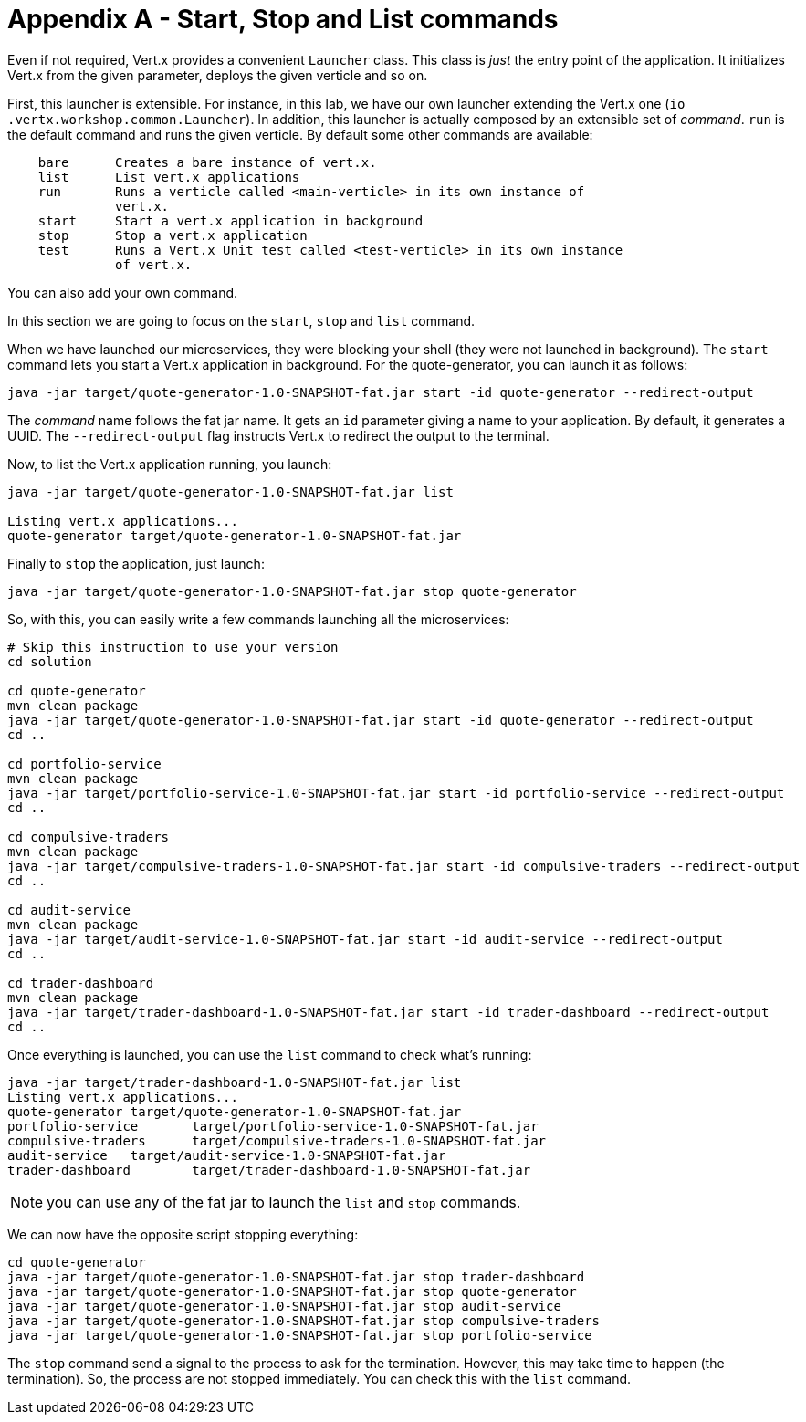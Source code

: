# Appendix A - Start, Stop and List commands

Even if not required, Vert.x provides a convenient `Launcher` class. This class is _just_ the entry point of the
application. It initializes Vert.x from the given parameter, deploys the given verticle and so on.

First, this launcher is extensible. For instance, in this lab, we have our own launcher extending the Vert.x one (`io
.vertx.workshop.common.Launcher`). In addition, this launcher is actually composed by an extensible set of _command_.
`run` is the default command and runs the given verticle. By default some other commands are available:

[source]
----
    bare      Creates a bare instance of vert.x.
    list      List vert.x applications
    run       Runs a verticle called <main-verticle> in its own instance of
              vert.x.
    start     Start a vert.x application in background
    stop      Stop a vert.x application
    test      Runs a Vert.x Unit test called <test-verticle> in its own instance
              of vert.x.
----

You can also add your own command.

In this section we are going to focus on the `start`, `stop` and `list` command.

When we have launched our microservices, they were blocking your shell (they were not launched in background). The
`start` command lets you start a Vert.x application in background. For the quote-generator, you can launch it as
follows:

[source, bash]
----
java -jar target/quote-generator-1.0-SNAPSHOT-fat.jar start -id quote-generator --redirect-output
----

The _command_ name follows the fat jar name. It gets an `id` parameter giving a name to your application. By default,
it generates a UUID. The `--redirect-output` flag instructs Vert.x to redirect the output to the terminal.

Now, to list the Vert.x application running, you launch:

[source, bash]
----
java -jar target/quote-generator-1.0-SNAPSHOT-fat.jar list

Listing vert.x applications...
quote-generator target/quote-generator-1.0-SNAPSHOT-fat.jar
----

Finally to `stop` the application, just launch:

[source, bash]
----
java -jar target/quote-generator-1.0-SNAPSHOT-fat.jar stop quote-generator
----

So, with this, you can easily write a few commands launching all the microservices:

[source, bash]
----
# Skip this instruction to use your version
cd solution

cd quote-generator
mvn clean package
java -jar target/quote-generator-1.0-SNAPSHOT-fat.jar start -id quote-generator --redirect-output
cd ..

cd portfolio-service
mvn clean package
java -jar target/portfolio-service-1.0-SNAPSHOT-fat.jar start -id portfolio-service --redirect-output
cd ..

cd compulsive-traders
mvn clean package
java -jar target/compulsive-traders-1.0-SNAPSHOT-fat.jar start -id compulsive-traders --redirect-output
cd ..

cd audit-service
mvn clean package
java -jar target/audit-service-1.0-SNAPSHOT-fat.jar start -id audit-service --redirect-output
cd ..

cd trader-dashboard
mvn clean package
java -jar target/trader-dashboard-1.0-SNAPSHOT-fat.jar start -id trader-dashboard --redirect-output
cd ..
----

Once everything is launched, you can use the `list` command to check what's running:

[source, bash]
----
java -jar target/trader-dashboard-1.0-SNAPSHOT-fat.jar list
Listing vert.x applications...
quote-generator target/quote-generator-1.0-SNAPSHOT-fat.jar
portfolio-service       target/portfolio-service-1.0-SNAPSHOT-fat.jar
compulsive-traders      target/compulsive-traders-1.0-SNAPSHOT-fat.jar
audit-service   target/audit-service-1.0-SNAPSHOT-fat.jar
trader-dashboard        target/trader-dashboard-1.0-SNAPSHOT-fat.jar
----

NOTE: you can use any of the fat jar to launch the `list` and `stop` commands.

We can now have the opposite script stopping everything:

[source, bash]
----
cd quote-generator
java -jar target/quote-generator-1.0-SNAPSHOT-fat.jar stop trader-dashboard
java -jar target/quote-generator-1.0-SNAPSHOT-fat.jar stop quote-generator
java -jar target/quote-generator-1.0-SNAPSHOT-fat.jar stop audit-service
java -jar target/quote-generator-1.0-SNAPSHOT-fat.jar stop compulsive-traders
java -jar target/quote-generator-1.0-SNAPSHOT-fat.jar stop portfolio-service
----

The `stop` command send a signal to the process to ask for the termination. However, this may take time to happen
(the termination). So, the process are not stopped immediately. You can check this with the `list` command.
